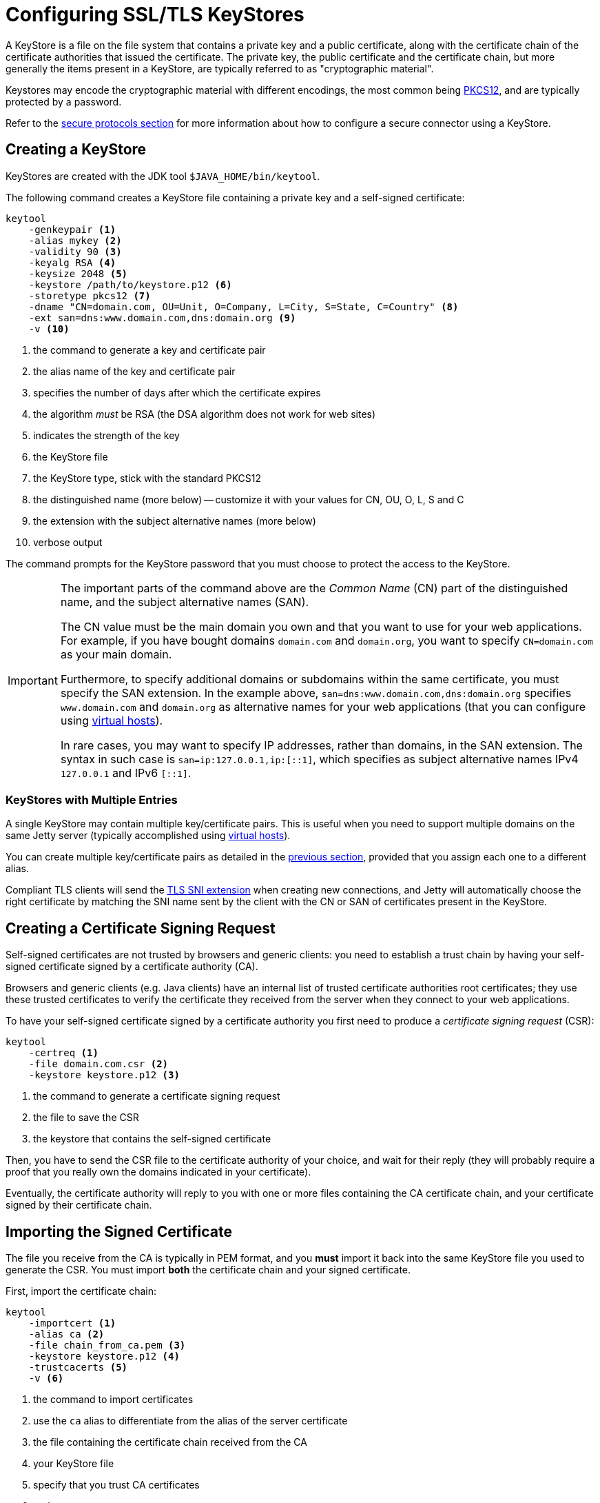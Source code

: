 //
// ========================================================================
// Copyright (c) 1995 Mort Bay Consulting Pty Ltd and others.
//
// This program and the accompanying materials are made available under the
// terms of the Eclipse Public License v. 2.0 which is available at
// https://www.eclipse.org/legal/epl-2.0, or the Apache License, Version 2.0
// which is available at https://www.apache.org/licenses/LICENSE-2.0.
//
// SPDX-License-Identifier: EPL-2.0 OR Apache-2.0
// ========================================================================
//

= Configuring SSL/TLS KeyStores

A KeyStore is a file on the file system that contains a private key and a public certificate, along with the certificate chain of the certificate authorities that issued the certificate.
The private key, the public certificate and the certificate chain, but more generally the items present in a KeyStore, are typically referred to as "cryptographic material".

Keystores may encode the cryptographic material with different encodings, the most common being https://en.wikipedia.org/wiki/PKCS_12[PKCS12], and are typically protected by a password.

Refer to the xref:protocols/index.adoc#ssl[secure protocols section] for more information about how to configure a secure connector using a KeyStore.

[[create]]
== Creating a KeyStore

KeyStores are created with the JDK tool `$JAVA_HOME/bin/keytool`.

The following command creates a KeyStore file containing a private key and a self-signed certificate:

[source,subs=verbatim]
----
keytool
    -genkeypair <1>
    -alias mykey <2>
    -validity 90 <3>
    -keyalg RSA <4>
    -keysize 2048 <5>
    -keystore /path/to/keystore.p12 <6>
    -storetype pkcs12 <7>
    -dname "CN=domain.com, OU=Unit, O=Company, L=City, S=State, C=Country" <8>
    -ext san=dns:www.domain.com,dns:domain.org <9>
    -v <10>
----
<1> the command to generate a key and certificate pair
<2> the alias name of the key and certificate pair
<3> specifies the number of days after which the certificate expires
<4> the algorithm _must_ be RSA (the DSA algorithm does not work for web sites)
<5> indicates the strength of the key
<6> the KeyStore file
<7> the KeyStore type, stick with the standard PKCS12
<8> the distinguished name (more below) -- customize it with your values for CN, OU, O, L, S and C
<9> the extension with the subject alternative names (more below)
<10> verbose output

The command prompts for the KeyStore password that you must choose to protect the access to the KeyStore.

[IMPORTANT]
====
The important parts of the command above are the _Common Name_ (CN) part of the distinguished name, and the subject alternative names (SAN).

The CN value must be the main domain you own and that you want to use for your web applications.
For example, if you have bought domains `domain.com` and `domain.org`, you want to specify `CN=domain.com` as your main domain.

Furthermore, to specify additional domains or subdomains within the same certificate, you must specify the SAN extension.
In the example above, `san=dns:www.domain.com,dns:domain.org` specifies `www.domain.com` and `domain.org` as alternative names for your web applications (that you can configure using xref:deploy/index.adoc#virtual-hosts[virtual hosts]).

In rare cases, you may want to specify IP addresses, rather than domains, in the SAN extension.
The syntax in such case is `san=ip:127.0.0.1,ip:[::1]`, which specifies as subject alternative names IPv4 `127.0.0.1` and IPv6 `[::1]`.
====

[[create-many]]
=== KeyStores with Multiple Entries

A single KeyStore may contain multiple key/certificate pairs.
This is useful when you need to support multiple domains on the same Jetty server (typically accomplished using xref:deploy/index.adoc#virtual-hosts[virtual hosts]).

You can create multiple key/certificate pairs as detailed in the <<create,previous section>>, provided that you assign each one to a different alias.

Compliant TLS clients will send the xref:protocols/index.adoc#ssl-sni[TLS SNI extension] when creating new connections, and Jetty will automatically choose the right certificate by matching the SNI name sent by the client with the CN or SAN of certificates present in the KeyStore.

[[csr]]
== Creating a Certificate Signing Request

Self-signed certificates are not trusted by browsers and generic clients: you need to establish a trust chain by having your self-signed certificate signed by a certificate authority (CA).

Browsers and generic clients (e.g. Java clients) have an internal list of trusted certificate authorities root certificates; they use these trusted certificates to verify the certificate they received from the server when they connect to your web applications.

To have your self-signed certificate signed by a certificate authority you first need to produce a _certificate signing request_ (CSR):

[source,subs=verbatim]
----
keytool
    -certreq <1>
    -file domain.com.csr <2>
    -keystore keystore.p12 <3>
----
<1> the command to generate a certificate signing request
<2> the file to save the CSR
<3> the keystore that contains the self-signed certificate

Then, you have to send the CSR file to the certificate authority of your choice, and wait for their reply (they will probably require a proof that you really own the domains indicated in your certificate).

Eventually, the certificate authority will reply to you with one or more files containing the CA certificate chain, and your certificate signed by their certificate chain.

[[csr-import]]
== Importing the Signed Certificate

The file you receive from the CA is typically in PEM format, and you *must* import it back into the same KeyStore file you used to generate the CSR.
You must import *both* the certificate chain and your signed certificate.

First, import the certificate chain:

[source,subs=verbatim]
----
keytool
    -importcert <1>
    -alias ca <2>
    -file chain_from_ca.pem <3>
    -keystore keystore.p12 <4>
    -trustcacerts <5>
    -v <6>
----
<1> the command to import certificates
<2> use the `ca` alias to differentiate from the alias of the server certificate
<3> the file containing the certificate chain received from the CA
<4> your KeyStore file
<5> specify that you trust CA certificates
<6> verbose output

Then, import the signed certificate:

----
keytool
    -importcert
    -file signed_certificate.pem
    -keystore keystore.p12
    -trustcacerts
    -v
----

Now you have a trusted certificate in your KeyStore that you can use for the domains of your web applications.

// TODO: add a section about renewal?

Refer to the section about configuring xref:protocols/index.adoc#ssl[secure protocols] to configure the secure connector with your newly created KeyStore.

[[client-authn]]
== Creating a KeyStore for Client Certificate Authentication

For the majority of secure web sites, it is the client (typically the browser) that validates the certificate sent by the server (by verifying the certificate chain).
This is the _server domain certificate_.

However, the TLS protocol supports a _mutual authentication_ mode where also the client must send a certificate to the server, that the server validates.

You typically want to sign the client certificate(s) with a server certificate that you control, and you must distribute the client certificate(s) to all the clients that need it, and redistribute the client certificates when they expire.
The _server authentication certificate_ may be different from the _server domain certificate_, but it's typically stored in the same KeyStore for simplicity (although under a different alias).

First, you want to create the private key and server authentication certificate that you will use to sign client certificates:

[source,subs=verbatim]
----
keytool
    -genkeypair
    -alias server_authn <1>
    -validity 90
    -keyalg RSA
    -keysize 2048
    -keystore keystore.p12 <2>
    -storetype pkcs12
    -dname "CN=server_authn, OU=Unit, O=Company, L=City, S=State, C=Country" <3>
    -ext bc=ca:true <4>
    -v
----
<1> use the `server_authn` alias to differentiate from the alias of the server certificate
<2> the KeyStore file
<3> the CN is not that important, since this certificate will not be validated by clients
<4> the extension with the basic constraints (more below)

IMPORTANT: The important difference with the <<create,creation of a server certificate>> is the _basic constraints_ extension (`bc`) that indicates that this certificates acts as a certificate authority (`ca:true`).

Now you want to export both the private key and server authentication certificate.
Unfortunately, the `keytool` program cannot export private keys, so you need to use a different command line program like `openssl`, or a graphical program like https://keystore-explorer.org/[KeyStore Explorer].

Let's use `openssl` to export the server authentication private key:

----
openssl
    pkcs12
    -in keystore.p12
    -nodes
    -nocerts
    -out server_authn.key
----

Now let's export the server authentication certificate:

----
keytool
    -exportcert
    -keystore keystore.p12
    -rfc
    -file server_authn.crt
    -v
----

At this point, you want to create a client KeyStore, so that you can sign the client certificate with the server authentication cryptographic material:

[source,subs=verbatim]
----
keytool
    -genkeypair
    -validity 90
    -keyalg RSA
    -keysize 2048
    -keystore client_keystore.p12 <1>
    -storetype pkcs12
    -dname "CN=client, OU=Unit, O=Company, L=City, S=State, C=Country" <2>
    -v
----
<1> the client KeyStore file
<2> the CN is not that important, since it will not be validated by the server

Now produce a certificate signing request (CSR):

----
keytool
    -certreq
    -file client.csr
    -keystore client_keystore.p12
----

Now you need to sign the CSR, but again the `keytool` program does not have this functionality, and you must resort again to use `openssl`:

----
openssl
    x509
    -req
    -days 90
    -in client.csr
    -CA server_authn.crt
    -CAkey server_authn.key
    -CAcreateserial
    -sha256
    -out signed.crt
----

Now you need to import the server authentication certificate and the signed client certificate into the client KeyStore.

First, the server authentication certificate:

----
keytool
    -importcert
    -alias ca
    -file server_authn.crt
    -keystore client_keystore.p12
    -v
----

Then, the signed client certificate:

----
keytool
    -importcert
    -file signed.crt
    -keystore client_keystore.p12
    -v
----

Now you can distribute `client_keystore.p12` to your client(s).

// TODO: add a section about renewal?

Refer to the section about configuring xref:protocols/index.adoc#ssl[secure protocols] to configure the secure connector to require client authentication.
